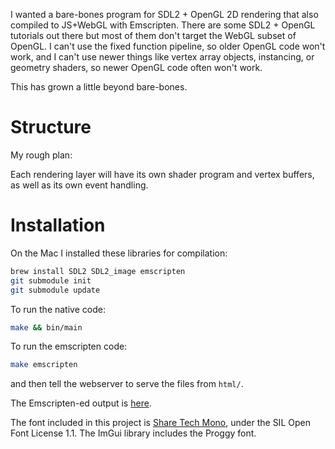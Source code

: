 I wanted a bare-bones program for SDL2 + OpenGL 2D rendering that also compiled to JS+WebGL with Emscripten. There are some SDL2 + OpenGL tutorials out there but most of them don't target the WebGL subset of OpenGL. I can't use the fixed function pipeline, so older OpenGL code won't work, and I can't use newer things like vertex array objects, instancing, or geometry shaders, so newer OpenGL code often won't work.

This has grown a little beyond bare-bones.

* Structure

My rough plan:

Each rendering layer will have its own shader program and vertex buffers, as well as its own event handling.

* Installation

On the Mac I installed these libraries for compilation:

#+begin_src sh
brew install SDL2 SDL2_image emscripten
git submodule init
git submodule update
#+end_src

To run the native code:

#+begin_src sh
make && bin/main
#+end_src

To run the emscripten code:

#+begin_src sh
make emscripten
#+end_src

and then tell the webserver to serve the files from =html/=.

The Emscripten-ed output is [[http://www.redblobgames.com/x/1535-opengl-emscripten/html/][here]].

The font included in this project is [[https://www.google.com/fonts/specimen/Share+Tech+Mono][Share Tech Mono]], under the SIL Open Font License 1.1. The ImGui library includes the Proggy font.

